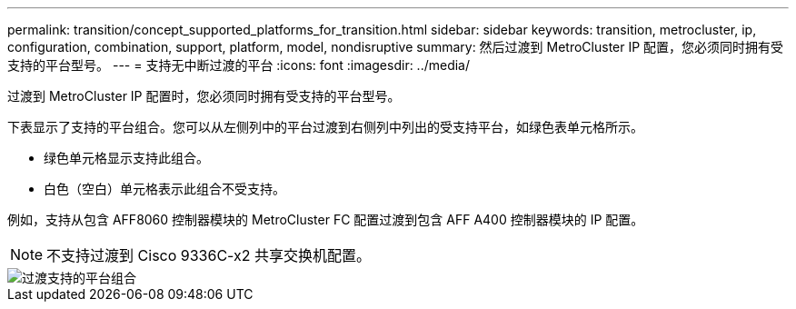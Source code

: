 ---
permalink: transition/concept_supported_platforms_for_transition.html 
sidebar: sidebar 
keywords: transition, metrocluster, ip, configuration, combination, support, platform, model, nondisruptive 
summary: 然后过渡到 MetroCluster IP 配置，您必须同时拥有受支持的平台型号。 
---
= 支持无中断过渡的平台
:icons: font
:imagesdir: ../media/


[role="lead"]
过渡到 MetroCluster IP 配置时，您必须同时拥有受支持的平台型号。

下表显示了支持的平台组合。您可以从左侧列中的平台过渡到右侧列中列出的受支持平台，如绿色表单元格所示。

* 绿色单元格显示支持此组合。
* 白色（空白）单元格表示此组合不受支持。


例如，支持从包含 AFF8060 控制器模块的 MetroCluster FC 配置过渡到包含 AFF A400 控制器模块的 IP 配置。


NOTE: 不支持过渡到 Cisco 9336C-x2 共享交换机配置。

image::../media/transition_supported_platform_combinations.png[过渡支持的平台组合]
